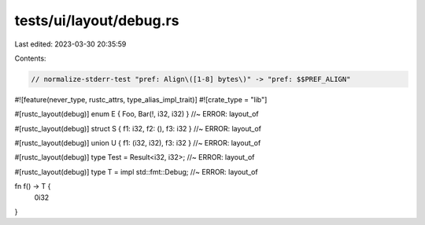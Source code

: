 tests/ui/layout/debug.rs
========================

Last edited: 2023-03-30 20:35:59

Contents:

.. code-block:: rs

    // normalize-stderr-test "pref: Align\([1-8] bytes\)" -> "pref: $$PREF_ALIGN"
#![feature(never_type, rustc_attrs, type_alias_impl_trait)]
#![crate_type = "lib"]

#[rustc_layout(debug)]
enum E { Foo, Bar(!, i32, i32) } //~ ERROR: layout_of

#[rustc_layout(debug)]
struct S { f1: i32, f2: (), f3: i32 } //~ ERROR: layout_of

#[rustc_layout(debug)]
union U { f1: (i32, i32), f3: i32 } //~ ERROR: layout_of

#[rustc_layout(debug)]
type Test = Result<i32, i32>; //~ ERROR: layout_of

#[rustc_layout(debug)]
type T = impl std::fmt::Debug; //~ ERROR: layout_of

fn f() -> T {
    0i32
}


